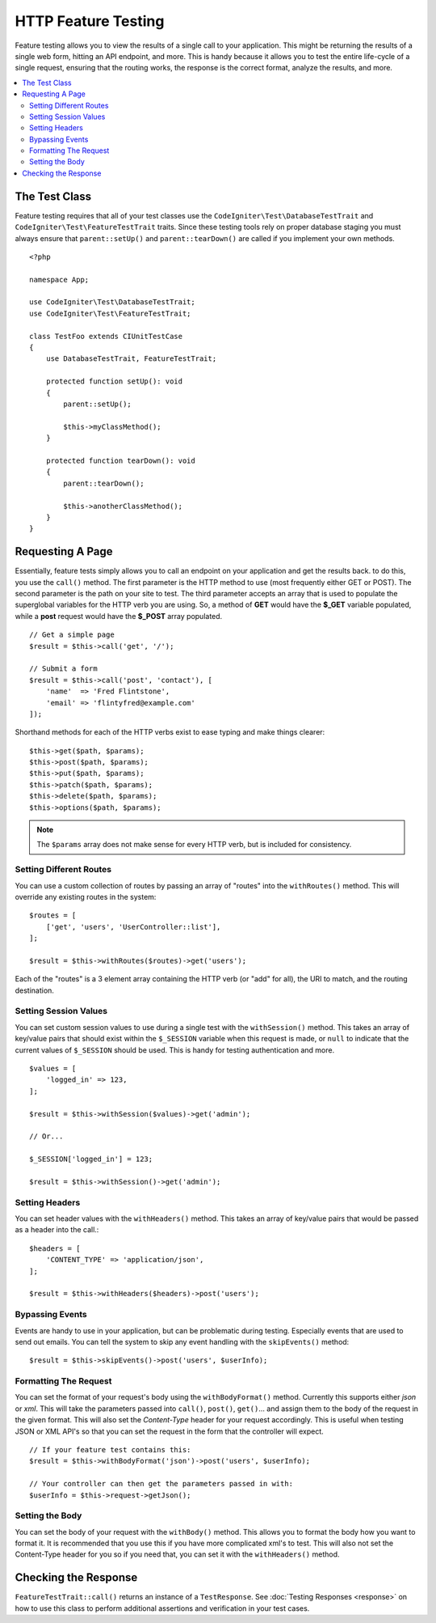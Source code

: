 ####################
HTTP Feature Testing
####################

Feature testing allows you to view the results of a single call to your application. This might be returning the
results of a single web form, hitting an API endpoint, and more. This is handy because it allows you to test the entire
life-cycle of a single request, ensuring that the routing works, the response is the correct format, analyze the results,
and more.

.. contents::
    :local:
    :depth: 2

The Test Class
==============

Feature testing requires that all of your test classes use the ``CodeIgniter\Test\DatabaseTestTrait``
and ``CodeIgniter\Test\FeatureTestTrait`` traits. Since these testing tools rely on proper database
staging you must always ensure that ``parent::setUp()`` and ``parent::tearDown()``
are called if you implement your own methods.
::

    <?php

    namespace App;

    use CodeIgniter\Test\DatabaseTestTrait;
    use CodeIgniter\Test\FeatureTestTrait;

    class TestFoo extends CIUnitTestCase
    {
        use DatabaseTestTrait, FeatureTestTrait;

        protected function setUp(): void
        {
            parent::setUp();

            $this->myClassMethod();
        }

        protected function tearDown(): void
        {
            parent::tearDown();

            $this->anotherClassMethod();
        }
    }

Requesting A Page
=================

Essentially, feature tests simply allows you to call an endpoint on your application and get the results back.
to do this, you use the ``call()`` method. The first parameter is the HTTP method to use (most frequently either GET or POST).
The second parameter is the path on your site to test. The third parameter accepts an array that is used to populate the
superglobal variables for the HTTP verb you are using. So, a method of **GET** would have the **$_GET** variable
populated, while a **post** request would have the **$_POST** array populated.
::

    // Get a simple page
    $result = $this->call('get', '/');

    // Submit a form
    $result = $this->call('post', 'contact'), [
        'name'  => 'Fred Flintstone',
        'email' => 'flintyfred@example.com'
    ]);

Shorthand methods for each of the HTTP verbs exist to ease typing and make things clearer::

    $this->get($path, $params);
    $this->post($path, $params);
    $this->put($path, $params);
    $this->patch($path, $params);
    $this->delete($path, $params);
    $this->options($path, $params);

.. note:: The ``$params`` array does not make sense for every HTTP verb, but is included for consistency.

Setting Different Routes
------------------------

You can use a custom collection of routes by passing an array of "routes" into the ``withRoutes()`` method. This will
override any existing routes in the system::

    $routes = [
        ['get', 'users', 'UserController::list'],
    ];

    $result = $this->withRoutes($routes)->get('users');

Each of the "routes" is a 3 element array containing the HTTP verb (or "add" for all),
the URI to match, and the routing destination.


Setting Session Values
----------------------

You can set custom session values to use during a single test with the ``withSession()`` method. This takes an array
of key/value pairs that should exist within the ``$_SESSION`` variable when this request is made, or ``null`` to indicate
that the current values of ``$_SESSION`` should be used. This is handy for testing authentication and more.
::

    $values = [
        'logged_in' => 123,
    ];

    $result = $this->withSession($values)->get('admin');

    // Or...

    $_SESSION['logged_in'] = 123;

    $result = $this->withSession()->get('admin');

Setting Headers
---------------

You can set header values with the ``withHeaders()`` method. This takes an array of key/value pairs that would be
passed as a header into the call.::

    $headers = [
        'CONTENT_TYPE' => 'application/json',
    ];

    $result = $this->withHeaders($headers)->post('users');

Bypassing Events
----------------

Events are handy to use in your application, but can be problematic during testing. Especially events that are used
to send out emails. You can tell the system to skip any event handling with the ``skipEvents()`` method::

    $result = $this->skipEvents()->post('users', $userInfo);

Formatting The Request
-----------------------

You can set the format of your request's body using the ``withBodyFormat()`` method. Currently this supports either
`json` or `xml`. This will take the parameters passed into ``call()``, ``post()``, ``get()``... and assign them to the
body of the request in the given format. This will also set the `Content-Type` header for your request accordingly.
This is useful when testing JSON or XML API's so that you can set the request in the form that the controller will expect.
::

    // If your feature test contains this:
    $result = $this->withBodyFormat('json')->post('users', $userInfo);

    // Your controller can then get the parameters passed in with:
    $userInfo = $this->request->getJson();

Setting the Body
----------------

You can set the body of your request with the ``withBody()`` method. This allows you to format the body how you want
to format it. It is recommended that you use this if you have more complicated xml's to test. This will also not set
the Content-Type header for you so if you need that, you can set it with the ``withHeaders()`` method.

Checking the Response
=====================

``FeatureTestTrait::call()`` returns an instance of a ``TestResponse``. See :doc:`Testing Responses <response>` on
how to use this class to perform additional assertions and verification in your test cases.
